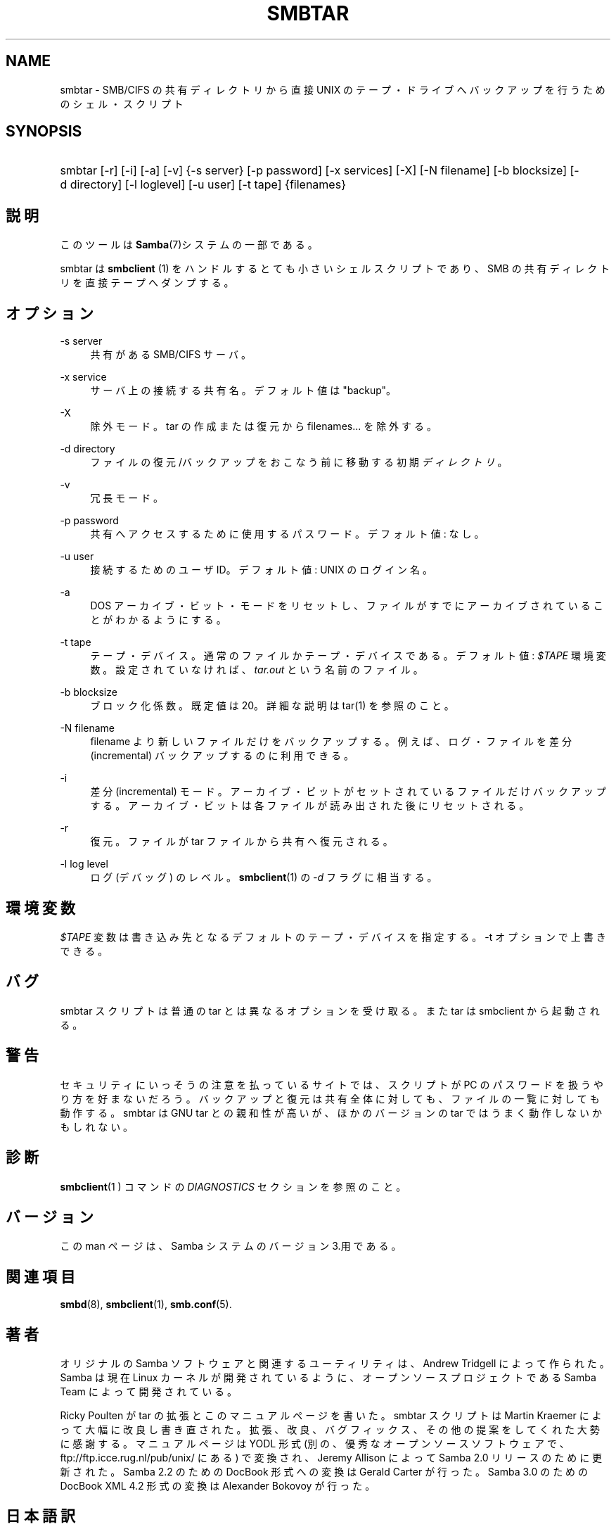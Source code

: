 .\"     Title: smbtar
.\"    Author: 
.\" Generator: DocBook XSL Stylesheets v1.73.2 <http://docbook.sf.net/>
.\"      Date: 11/02/2009
.\"    Manual: ユーザコマンド
.\"    Source: Samba 3.4
.\"
.TH "SMBTAR" "1" "11/02/2009" "Samba 3\.4" "ユーザコマンド"
.\" disable hyphenation
.nh
.\" disable justification (adjust text to left margin only)
.ad l
.SH "NAME"
smbtar - SMB/CIFS の共有ディレクトリから直接 UNIX のテープ・ドライブへ バックアップを行うためのシェル・スクリプト
.SH "SYNOPSIS"
.HP 1
smbtar [\-r] [\-i] [\-a] [\-v] {\-s\ server} [\-p\ password] [\-x\ services] [\-X] [\-N\ filename] [\-b\ blocksize] [\-d\ directory] [\-l\ loglevel] [\-u\ user] [\-t\ tape] {filenames}
.SH "説明"
.PP
このツールは
\fBSamba\fR(7)システムの一部である。
.PP
smbtar
は
\fBsmbclient \fR(1)
をハンドルする とても小さいシェルスクリプトであり、SMB の共有ディレクトリを直接テープへ ダンプする。
.SH "オプション"
.PP
\-s server
.RS 4
共有がある SMB/CIFS サーバ。
.RE
.PP
\-x service
.RS 4
サーバ上の接続する共有名。デフォルト値は "backup"。
.RE
.PP
\-X
.RS 4
除外モード。tar の作成または復元から filenames\.\.\. を除外する。
.RE
.PP
\-d directory
.RS 4
ファイルの復元/バックアップをおこなう前に移動する初期
\fIディレクトリ\fR。
.RE
.PP
\-v
.RS 4
冗長モード。
.RE
.PP
\-p password
.RS 4
共有へアクセスするために使用するパスワード。 デフォルト値: なし。
.RE
.PP
\-u user
.RS 4
接続するためのユーザ ID。 デフォルト値: UNIX のログイン名。
.RE
.PP
\-a
.RS 4
DOS アーカイブ・ビット・モードをリセットし、ファイルがすでにアーカイブされていることがわかるようにする。
.RE
.PP
\-t tape
.RS 4
テープ・デバイス。通常のファイルかテープ・デバイス である。デフォルト値:
\fI$TAPE\fR
環境変数。 設定されていなければ、\fItar\.out\fR
という名前の ファイル。
.RE
.PP
\-b blocksize
.RS 4
ブロック化係数。既定値は 20。詳細な説明は
tar(1)
を参照のこと。
.RE
.PP
\-N filename
.RS 4
filename より新しいファイルだけをバックアップする。 例えば、ログ・ファイルを差分 (incremental) バックアップするのに 利用できる。
.RE
.PP
\-i
.RS 4
差分 (incremental) モード。アーカイブ・ビットが セットされているファイルだけバックアップする。アーカイブ・ビットは 各ファイルが読み出された後にリセットされる。
.RE
.PP
\-r
.RS 4
復元。ファイルが tar ファイルから共有へ復元される。
.RE
.PP
\-l log level
.RS 4
ログ (デバッグ) のレベル。\fBsmbclient\fR(1)
の
\fI\-d\fR
フラグに相当する。
.RE
.SH "環境変数"
.PP
\fI$TAPE\fR
変数は書き込み先となるデフォルトの テープ・デバイスを指定する。\-t オプションで上書きできる。
.SH "バグ"
.PP
smbtar
スクリプトは普通の tar とは異なる オプションを受け取る。また tar は smbclient から起動される。
.SH "警告"
.PP
セキュリティにいっそうの注意を払っているサイトでは、スクリプトが PC のパスワードを扱うやり方を好まないだろう。バックアップと復元は共有全体に 対しても、ファイルの一覧に対しても動作する。smbtar は GNU tar との親和性が高いが、ほかのバージョンの tar ではうまく動作しないかもしれない。
.SH "診断"
.PP
\fBsmbclient\fR(1 )
コマンドの
\fIDIAGNOSTICS\fR
セクションを参照のこと。
.SH "バージョン"
.PP
この man ページは、Samba システムのバージョン 3\.用である。
.SH "関連項目"
.PP
\fBsmbd\fR(8),
\fBsmbclient\fR(1),
\fBsmb.conf\fR(5)\.
.SH "著者"
.PP
オリジナルの Samba ソフトウェアと関連するユーティリティは、Andrew Tridgell によって作られた。Samba は現在 Linux カーネルが開発されている ように、オープンソースプロジェクトである Samba Team によって開発されている。
.PP
Ricky Poulten
が tar の拡張とこのマニュアルページを書いた。smbtar
スクリプトは
Martin Kraemer
によって大幅に改良し書き直された。拡張、改良、 バグフィックス、その他の提案 をしてくれた大勢に感謝する。マニュアルページは YODL 形式 (別の、優秀なオープンソースソフトウェアで、ftp://ftp\.icce\.rug\.nl/pub/unix/
にある) で変換され、Jeremy Allison によって Samba 2\.0 リリースのために更新された。Samba 2\.2 のための DocBook 形式への変換は Gerald Carter が行った。Samba 3\.0 のための DocBook XML 4\.2 形式の変換は Alexander Bokovoy が行った。
.SH "日本語訳"
.PP
このマニュアルページは Samba 3\.2\.4\-3\.4\.3 対応のものである。
.PP
このドキュメントの Samba 3\.0\.0\-3\.4\.3 対応の翻訳は
.sp
.RS 4
.ie n \{\
\h'-04'\(bu\h'+03'\c
.\}
.el \{\
.sp -1
.IP \(bu 2.3
.\}
佐藤 文優
.RE
.sp
.RS 4
.ie n \{\
\h'-04'\(bu\h'+03'\c
.\}
.el \{\
.sp -1
.IP \(bu 2.3
.\}
高橋 基信 (monyo@samba\.gr\.jp)
.RE
.sp
.RS 4
.ie n \{\
\h'-04'\(bu\h'+03'\c
.\}
.el \{\
.sp -1
.IP \(bu 2.3
.\}
はせがわ ようすけ
.RE
.sp
.RS 4
.ie n \{\
\h'-04'\(bu\h'+03'\c
.\}
.el \{\
.sp -1
.IP \(bu 2.3
.\}
山田 史朗 (shiro@miraclelinux\.com)
.sp
.RE
によって行なわれた。
